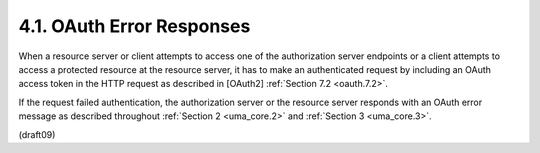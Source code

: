 4.1.  OAuth Error Responses
--------------------------------

When a resource server or client 
attempts to access one of the authorization server endpoints 
or a client attempts to access a protected resource 
at the resource server, 
it has to make an authenticated request 
by including an OAuth access token in the HTTP request 
as described in [OAuth2] :ref:`Section 7.2 <oauth.7.2>`.

If the request failed authentication, 
the authorization server or the resource server responds 
with an OAuth error message as described 
throughout :ref:`Section 2 <uma_core.2>` 
and :ref:`Section 3 <uma_core.3>`.


(draft09)
